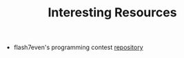 :PROPERTIES:
:ID:       A8CF27F2-1B1E-4A5B-AB8C-75D301AF82B6
:END:
#+TITLE: Interesting Resources

- flash7even's programming contest [[https://github.com/flash7even/programming-contest][repository]]
